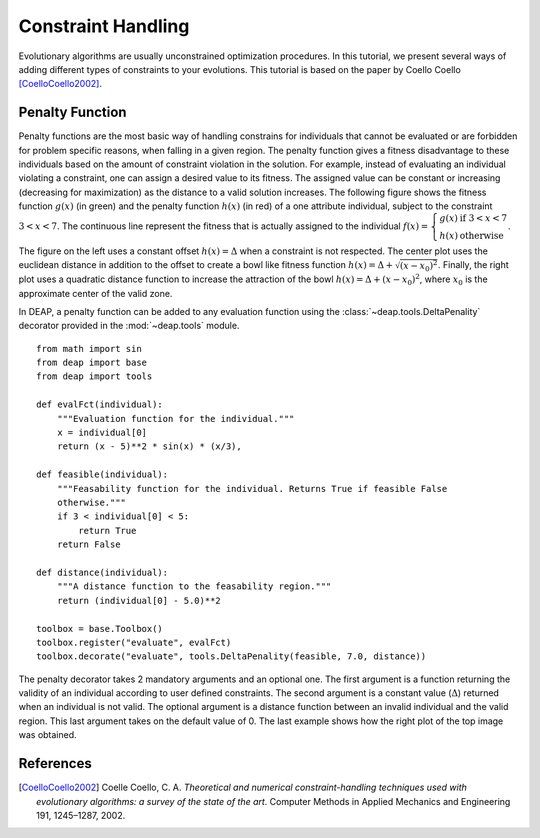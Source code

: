 Constraint Handling
===================
Evolutionary algorithms are usually unconstrained optimization procedures. In
this tutorial, we present several ways of adding different types of constraints
to your evolutions. This tutorial is based on the paper by Coello Coello
[CoelloCoello2002]_.

Penalty Function
-----------------
Penalty functions are the most basic way of handling constrains for individuals
that cannot be evaluated or are forbidden for problem specific reasons, when
falling in a given region. The penalty function gives a fitness disadvantage to
these individuals based on the amount of constraint violation in the solution.
For example, instead of evaluating an individual violating a constraint, one can
assign a desired value to its fitness. The assigned value can be constant or
increasing (decreasing for maximization) as the distance to a valid solution
increases. The following figure shows the fitness function :math:`g(x)` (in green) and
the penalty function :math:`h(x)` (in red) of a one attribute individual, subject to the
constraint :math:`3 < x < 7`. The continuous line represent the fitness that is
actually assigned to the individual :math:`f(x) = \left\lbrace \begin{array}{cl}g(x) &\mathrm{if}~3 < x < 7\\h(x)&\mathrm{otherwise}\end{array} \right.`.

.. image:: /_images/constraints.png
   :width: 75%
   :align: center

The figure on the left uses a constant offset :math:`h(x) = \Delta` when a
constraint is not respected. The center plot uses the euclidean distance in
addition to the offset to create a bowl like fitness function :math:`h(x) =
\Delta + \sqrt{(x-x_0)^2}`. Finally, the
right plot uses a quadratic distance function to increase the attraction of the
bowl :math:`h(x) = \Delta + (x-x_0)^2`, where :math:`x_0` is the approximate
center of the valid zone.

In DEAP, a penalty function can be added to any evaluation function using  the
:class:`~deap.tools.DeltaPenality` decorator provided in the :mod:`~deap.tools`
module. ::

	from math import sin
	from deap import base
	from deap import tools

	def evalFct(individual):
	    """Evaluation function for the individual."""
	    x = individual[0]
	    return (x - 5)**2 * sin(x) * (x/3),

	def feasible(individual):
	    """Feasability function for the individual. Returns True if feasible False
	    otherwise."""
	    if 3 < individual[0] < 5:
	        return True
	    return False

	def distance(individual):
	    """A distance function to the feasability region."""
	    return (individual[0] - 5.0)**2

	toolbox = base.Toolbox()
	toolbox.register("evaluate", evalFct)
	toolbox.decorate("evaluate", tools.DeltaPenality(feasible, 7.0, distance))

The penalty decorator takes 2 mandatory arguments and an optional one. The
first argument is a function returning the validity of an individual according
to user defined constraints. The second argument is a constant value
(:math:`\Delta`) returned when an individual is not valid. The optional argument
is a distance function between an invalid individual and the valid region. This
last argument takes on the default value of 0. The last example shows how the
right plot of the top image was obtained.




References
----------

.. [CoelloCoello2002] Coelle Coello, C. A. *Theoretical and numerical constraint-handling techniques used with evolutionary algorithms: a survey of the state of the art*. Computer Methods in Applied Mechanics and Engineering 191, 1245–1287, 2002.
